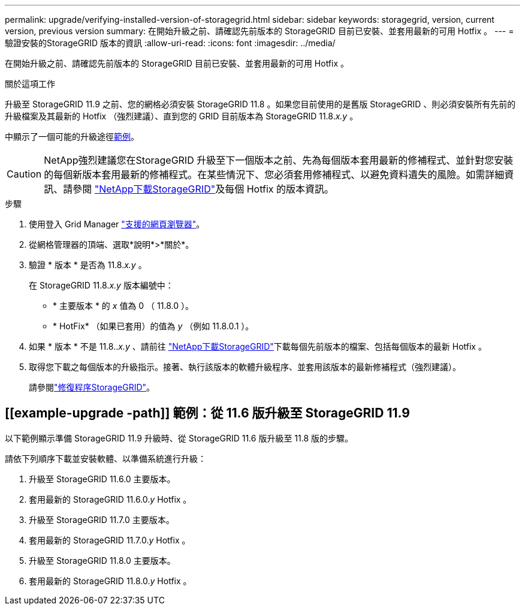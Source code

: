 ---
permalink: upgrade/verifying-installed-version-of-storagegrid.html 
sidebar: sidebar 
keywords: storagegrid, version, current version, previous version 
summary: 在開始升級之前、請確認先前版本的 StorageGRID 目前已安裝、並套用最新的可用 Hotfix 。 
---
= 驗證安裝的StorageGRID 版本的資訊
:allow-uri-read: 
:icons: font
:imagesdir: ../media/


[role="lead"]
在開始升級之前、請確認先前版本的 StorageGRID 目前已安裝、並套用最新的可用 Hotfix 。

.關於這項工作
升級至 StorageGRID 11.9 之前、您的網格必須安裝 StorageGRID 11.8 。如果您目前使用的是舊版 StorageGRID 、則必須安裝所有先前的升級檔案及其最新的 Hotfix （強烈建議）、直到您的 GRID 目前版本為 StorageGRID 11.8._x.y_ 。

中顯示了一個可能的升級途徑<<example-upgrade-path,範例>>。


CAUTION: NetApp強烈建議您在StorageGRID 升級至下一個版本之前、先為每個版本套用最新的修補程式、並針對您安裝的每個新版本套用最新的修補程式。在某些情況下、您必須套用修補程式、以避免資料遺失的風險。如需詳細資訊、請參閱 https://mysupport.netapp.com/site/products/all/details/storagegrid/downloads-tab["NetApp下載StorageGRID"^]及每個 Hotfix 的版本資訊。

.步驟
. 使用登入 Grid Manager link:../admin/web-browser-requirements.html["支援的網頁瀏覽器"]。
. 從網格管理器的頂端、選取*說明*>*關於*。
. 驗證 * 版本 * 是否為 11.8._x.y_ 。
+
在 StorageGRID 11.8._x.y_ 版本編號中：

+
** * 主要版本 * 的 _x_ 值為 0 （ 11.8.0 ）。
** * HotFix* （如果已套用）的值為 _y_ （例如 11.8.0.1 ）。


. 如果 * 版本 * 不是 11.8.._x.y_ 、請前往 https://mysupport.netapp.com/site/products/all/details/storagegrid/downloads-tab["NetApp下載StorageGRID"^]下載每個先前版本的檔案、包括每個版本的最新 Hotfix 。
. 取得您下載之每個版本的升級指示。接著、執行該版本的軟體升級程序、並套用該版本的最新修補程式（強烈建議）。
+
請參閱link:../maintain/storagegrid-hotfix-procedure.html["修復程序StorageGRID"]。





== [[example-upgrade -path]] 範例：從 11.6 版升級至 StorageGRID 11.9

以下範例顯示準備 StorageGRID 11.9 升級時、從 StorageGRID 11.6 版升級至 11.8 版的步驟。

請依下列順序下載並安裝軟體、以準備系統進行升級：

. 升級至 StorageGRID 11.6.0 主要版本。
. 套用最新的 StorageGRID 11.6.0._y_ Hotfix 。
. 升級至 StorageGRID 11.7.0 主要版本。
. 套用最新的 StorageGRID 11.7.0._y_ Hotfix 。
. 升級至 StorageGRID 11.8.0 主要版本。
. 套用最新的 StorageGRID 11.8.0._y_ Hotfix 。

